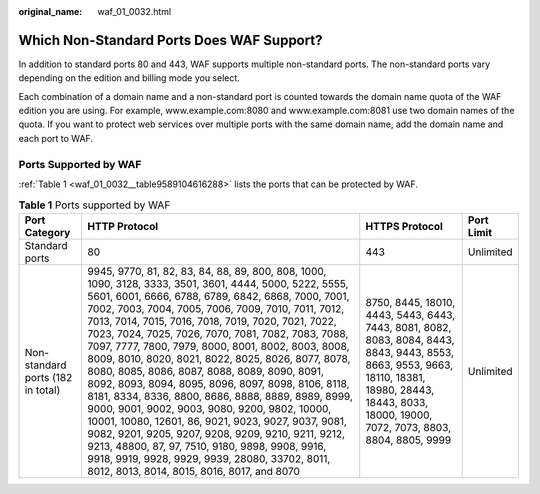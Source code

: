 :original_name: waf_01_0032.html

.. _waf_01_0032:

Which Non-Standard Ports Does WAF Support?
==========================================

In addition to standard ports 80 and 443, WAF supports multiple non-standard ports. The non-standard ports vary depending on the edition and billing mode you select.

Each combination of a domain name and a non-standard port is counted towards the domain name quota of the WAF edition you are using. For example, www.example.com:8080 and www.example.com:8081 use two domain names of the quota. If you want to protect web services over multiple ports with the same domain name, add the domain name and each port to WAF.

Ports Supported by WAF
----------------------

:ref:`Table 1 <waf_01_0032__table9589104616288>` lists the ports that can be protected by WAF.

.. _waf_01_0032__table9589104616288:

.. table:: **Table 1** Ports supported by WAF

   +-----------------------------------+---------------------------------------------------------------------------------------------------------------------------------------------------------------------------------------------------------------------------------------------------------------------------------------------------------------------------------------------------------------------------------------------------------------------------------------------------------------------------------------------------------------------------------------------------------------------------------------------------------------------------------------------------------------------------------------------------------------------------------------------------------------------------------------------------------------------------------------------------------------------------------------------------------------------------+--------------------------------------------------------------------------------------------------------------------------------------------------------------------------------------------------------+------------+
   | Port Category                     | HTTP Protocol                                                                                                                                                                                                                                                                                                                                                                                                                                                                                                                                                                                                                                                                                                                                                                                                                                                                                                             | HTTPS Protocol                                                                                                                                                                                         | Port Limit |
   +===================================+===========================================================================================================================================================================================================================================================================================================================================================================================================================================================================================================================================================================================================================================================================================================================================================================================================================================================================================================================+========================================================================================================================================================================================================+============+
   | Standard ports                    | 80                                                                                                                                                                                                                                                                                                                                                                                                                                                                                                                                                                                                                                                                                                                                                                                                                                                                                                                        | 443                                                                                                                                                                                                    | Unlimited  |
   +-----------------------------------+---------------------------------------------------------------------------------------------------------------------------------------------------------------------------------------------------------------------------------------------------------------------------------------------------------------------------------------------------------------------------------------------------------------------------------------------------------------------------------------------------------------------------------------------------------------------------------------------------------------------------------------------------------------------------------------------------------------------------------------------------------------------------------------------------------------------------------------------------------------------------------------------------------------------------+--------------------------------------------------------------------------------------------------------------------------------------------------------------------------------------------------------+------------+
   | Non-standard ports (182 in total) | 9945, 9770, 81, 82, 83, 84, 88, 89, 800, 808, 1000, 1090, 3128, 3333, 3501, 3601, 4444, 5000, 5222, 5555, 5601, 6001, 6666, 6788, 6789, 6842, 6868, 7000, 7001, 7002, 7003, 7004, 7005, 7006, 7009, 7010, 7011, 7012, 7013, 7014, 7015, 7016, 7018, 7019, 7020, 7021, 7022, 7023, 7024, 7025, 7026, 7070, 7081, 7082, 7083, 7088, 7097, 7777, 7800, 7979, 8000, 8001, 8002, 8003, 8008, 8009, 8010, 8020, 8021, 8022, 8025, 8026, 8077, 8078, 8080, 8085, 8086, 8087, 8088, 8089, 8090, 8091, 8092, 8093, 8094, 8095, 8096, 8097, 8098, 8106, 8118, 8181, 8334, 8336, 8800, 8686, 8888, 8889, 8989, 8999, 9000, 9001, 9002, 9003, 9080, 9200, 9802, 10000, 10001, 10080, 12601, 86, 9021, 9023, 9027, 9037, 9081, 9082, 9201, 9205, 9207, 9208, 9209, 9210, 9211, 9212, 9213, 48800, 87, 97, 7510, 9180, 9898, 9908, 9916, 9918, 9919, 9928, 9929, 9939, 28080, 33702, 8011, 8012, 8013, 8014, 8015, 8016, 8017, and 8070 | 8750, 8445, 18010, 4443, 5443, 6443, 7443, 8081, 8082, 8083, 8084, 8443, 8843, 9443, 8553, 8663, 9553, 9663, 18110, 18381, 18980, 28443, 18443, 8033, 18000, 19000, 7072, 7073, 8803, 8804, 8805, 9999 | Unlimited  |
   +-----------------------------------+---------------------------------------------------------------------------------------------------------------------------------------------------------------------------------------------------------------------------------------------------------------------------------------------------------------------------------------------------------------------------------------------------------------------------------------------------------------------------------------------------------------------------------------------------------------------------------------------------------------------------------------------------------------------------------------------------------------------------------------------------------------------------------------------------------------------------------------------------------------------------------------------------------------------------+--------------------------------------------------------------------------------------------------------------------------------------------------------------------------------------------------------+------------+
